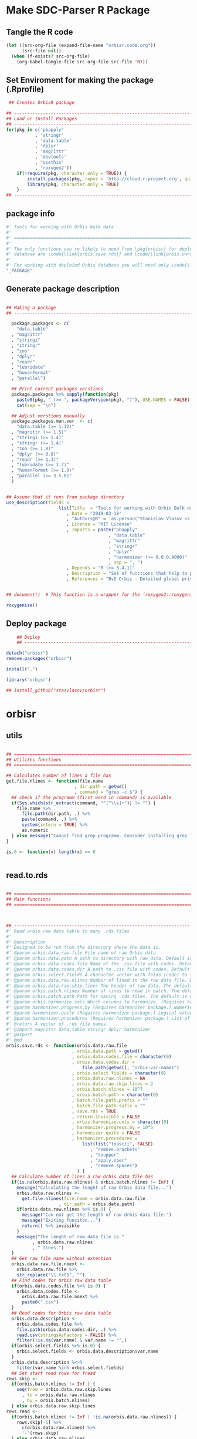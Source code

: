 * Make SDC-Parser R Package
** Tangle the R code
#+BEGIN_SRC emacs-lisp :results none
  (let ((src-org-file (expand-file-name "orbisr.code.org"))
        (src-file nil))
    (when (f-exists? src-org-file)
      (org-babel-tangle-file src-org-file src-file 'R)))
#+END_SRC
** Set Enviroment for making the package (.Rprofile)
:PROPERTIES:
:ID:       org:br0hook0hci0
:END:
#+BEGIN_SRC R :results silent :session :tangle .Rprofile
 ## Creates OrbisR package

## --------------------------------------------------------------------------------
## Load or Install Packages
## --------------------------------------------------------------------------------
for(pkg in c('pbapply'
           , 'stringr'
           , 'data.table'
           , 'dplyr'
           , 'magrittr'
           , 'devtools'
           , "usethis"
           , 'roxygen2'))
    if(!require(pkg, character.only = TRUE)) {
        install.packages(pkg, repos = 'http://cloud.r-project.org', quiet = TRUE)
        library(pkg, character.only = TRUE)
    }
## --------------------------------------------------------------------------------
#+END_SRC

** package info
:PROPERTIES:
:ID:       org:0i5hook0hci0
:END:
#+BEGIN_SRC R :results silent :session  :tangle R/orbisr.r :mkdirp yes
  #' Tools for working with Orbis bulk data
  #'
  #' ================================================================================
  #'
  #' The only functions you're likely to need from \pkg{orbisr} for deployment of Orbis
  #' database are \code{\link{orbis.save.rds}} and \code{\link{orbis.unrar.txt}}.
  #' 
  #' For working with deploied Orbis database you will need only \code{\link{orbis.filter}}
  "_PACKAGE"

#+END_SRC
** Generate package description

#+BEGIN_SRC R :results silent :tangle no

## Making a package
## --------------------------------------------------------------------------------

  package.packages <- c(
    "data.table"
  , "magrittr"
  , "stringi"
  , "stringr"
  , "zoo"
  , "dplyr"
  , "readr"
  , "lubridate"
  , "humanFormat"
  , "parallel")

  ## Print current packages verstions
  package.packages %>% sapply(function(pkg)
    paste0(pkg, " (>= ", packageVersion(pkg), ")"), USE.NAMES = FALSE) %>%
    cat(sep = "\n")

  ## Adjust verstions manually
  package.packages.man.ver  <- c(
    "data.table (>= 1.12)"
  , "magrittr (>= 1.5)"
  , "stringi (>= 1.4)"
  , "stringr (>= 1.4)"
  , "zoo (>= 1.8)"
  , "dplyr (>= 0.8)"
  , "readr (>= 1.3)"
  , "lubridate (>= 1.7)"
  , "humanFormat (>= 1.0)"
  , "parallel (>= 3.5.0)"
  )


## Assume that it runs from package directory
use_description(fields =
                    list(Title  = "Tools for working with Orbis Bulk database"
                       , Date = "2019-03-18"
                       , "Authors@R" = 'as.person("Stanislav Vlasov <s.vlasov@uvt.nl> [aut, cre]")'
                       , License = "MIT License"
                       , Imports = paste("pbapply"
                                       , "data.table"
                                       , "magrittr"
                                       , "stringr"
                                       , "dplyr"
                                       , "harmonizer (>= 0.0.0.9000)"
                                       , sep = ", ")
                       , Depends = "R (>= 3.4.1)"
                       , Description = "Set of functions that help to prepare, to load into R session and to search Orbis Bulk data"
                       , References = "BvD Orbis - Detailed global private company information - https://www.bvdinfo.m/en-us/our-products/company-information/international-products/orbis"))


## document()  # This function is a wrapper for the ‘roxygen2::roxygenize()’ but also load the package

roxygenize()

#+END_SRC

** Deploy package

#+BEGIN_SRC R :results silent :tangle no
    ## Deploy
    ## --------------------------------------------------------------------------------

detach("orbisr")
remove.packages("orbisr")

install(".")

library('orbisr')

## install_github("stasvlasov/orbisr")
#+END_SRC


* orbisr
** utils
:PROPERTIES:
:ID:       org:x9bhook0hci0
:END:

#+BEGIN_SRC R :results silent :session  :tangle R/orbisr.r :mkdirp yes

  ## ================================================================================
  ## Utilites functions
  ## ================================================================================

  ## Calculates number of lines a file has
  get.file.nlines <- function(file.name
                            , dir.path = getwd()
                            , command = "grep -c $") {
    ## check if the programm (first word in command) is available
    if(Sys.which(str_extract(command, "^[^\\s]+")) != "") {
      file.name %>%
        file.path(dir.path, .) %>% 
        paste(command, .) %>%
        system(intern = TRUE) %>%
        as.numeric
    } else message("Cannot find grep programm. Consider installing grep first")
  }

  is.0 <- function(x) length(x) == 0


#+END_SRC

** read.to.rds
:PROPERTIES:
:ID:       org:dljhook0hci0
:END:

#+BEGIN_SRC R :results silent :session  :tangle R/orbisr.r :mkdirp yes

  ## ================================================================================
  ## Main functions
  ## ================================================================================



  ## --------------------------------------------------------------------------------
  #' Read orbis raw data table to many .rds files
  #' 
  #' @description
  #' Designed to be run from the direcrory where the data is.
  #' @param orbis.data.raw.file File name of raw Orbis data
  #' @param orbis.data.path A path to directory with raw data. Default is working directory.
  #' @param orbis.data.codes.file Name of the .csv file with codes. Default is the same as orbis.data.raw.file but with .csv
  #' @param orbis.data.codes.dir A path to .csv file with codes. Default is ./orbis-var-names
  #' @param orbis.select.fields A character vector with felds (code) to select. Default is all.
  #' @param orbis.data.raw.nlines Number of lined in the raw data file. Default is calculate with grep
  #' @param orbis.data.raw.skip.lines The header of raw data. The default is 2.
  #' @param orbis.batch.nlines Number of lines to read in batch. The default is 10^7
  #' @param orbis.batch.path Path for saving .rds files. The default is dir same as 'orbis.data.raw.file'
  #' @param orbis.harmonize.cols Which columns to harmonize. (Requires harmonizer package.)
  #' @param harmonizer.progress.by (Requires harmonizer package.) Numeric value that is used to split the org.names vector for showing percentage of completion. Default is 0 meaning not to split the vector and thus does not show progress percentage. Designed to be used for long strings.
  #' @param harmonizer.quite (Requires harmonizer package.) Logical value indicating whether or not print messages about procedures progress.
  #' @param harmonizer.procedures (Requires harmonizer package.) List of harmonization procedures. Each procedure can be specified as a string representing procedure name (see details for procedure names) or as a list where the first element should be procedure name (string) and other elements will passed as arguments to this procedure.
  #' @return A vector of .rds file names.
  #' @import magrittr data.table stringr dplyr harmonizer
  #' @export
  #' @md
  orbis.save.rds <- function(orbis.data.raw.file
                           , orbis.data.path = getwd()
                           , orbis.data.codes.file = character(0)
                           , orbis.data.codes.dir = 
                               file.path(getwd(), "orbis-var-names")
                           , orbis.select.fields = character(0)
                           , orbis.data.raw.nlines = NA
                           , orbis.data.raw.skip.lines = 2
                           , orbis.batch.nlines = 10^7
                           , orbis.batch.path = character(0)
                           , batch.file.path.prefix = ""
                           , batch.file.path.sufix = ""
                           , save.rds = TRUE
                           , return.invisible = FALSE
                           , orbis.harmonize.cols = character(0)
                           , harmonizer.progress.by = 10^5
                           , harmonizer.quite = FALSE
                           , harmonizer.procedures = 
                               list(list("toascii", FALSE)
                                  , "remove.brackets"
                                  , "toupper"
                                  , "apply.nber"
                                  , "remove.spaces")
                             ) {
    ## Calculate number of lines a raw Orbis data file has
    if(is.na(orbis.data.raw.nlines) & orbis.batch.nlines != Inf) {
      message("Calculating the lenght of raw Orbis data file...")
      orbis.data.raw.nlines <-
        get.file.nlines(file.name = orbis.data.raw.file
                      , dir.path = orbis.data.path)
      if(orbis.data.raw.nlines %>% is.0) {
        message("Can not get the length of raw Orbis data file.")
        message("Exiting funciton...")
        return() %>% invisible
      }
      message("The lenght of raw data file is "
            , orbis.data.raw.nlines
            , " lines.")
    }
    ## Get raw file name without extention
    orbis.data.raw.file.noext <-
      orbis.data.raw.file %>%
      str_replace("\\.txt$", "")
    ## Find codes for Orbis raw data table
    if(orbis.data.codes.file %>% is.0) {
      orbis.data.codes.file <-
        orbis.data.raw.file.noext %>%
        paste0(".csv")
    }
    ## Read codes for Orbis raw data table
    orbis.data.description <- 
      orbis.data.codes.file %>%
      file.path(orbis.data.codes.dir, .) %>% 
      read.csv(stringsAsFactors = FALSE) %>%
      filter(!is.na(var.name) & var.name != "",)
    if(orbis.select.fields %>% is.0) {
      orbis.select.fields <- orbis.data.description$var.name
    }
    orbis.data.description %<>%
      filter(var.name %in% orbis.select.fields)
    ## Set start read rows for fread
  rows.skip <-
    if(orbis.batch.nlines != Inf ) {
      seq(from = orbis.data.raw.skip.lines
        , to = orbis.data.raw.nlines
        , by = orbis.batch.nlines)
    } else orbis.data.raw.skip.lines
  rows.read <-
    if(orbis.batch.nlines != Inf | !is.na(orbis.data.raw.nlines)) {
      rows.skip[-1] %>%
        c(orbis.data.raw.nlines) %>%
        '-'(rows.skip)
    } else orbis.data.raw.nlines
    ## write batches to .rds
    batch <- 
      lapply(1:length(rows.read), function(i) {
        ## extract batch
        message("==============================================================================")
        message("Reading lines from ", rows.skip[i])
        started <- Sys.time()
        message("Started: ", date())
        ## read batch
        orbis.data.batch <-
          orbis.data.raw.file %>% 
          file.path(orbis.data.path, .) %>% 
          fread(nrows = rows.read[i]
              , header = FALSE
              , skip = rows.skip[i]
              , showProgress = TRUE
              , select = orbis.data.description$col
              , strip.white = FALSE
              , quote = ""
              , sep = "\t"
              , stringsAsFactors = FALSE
              , colClasses = list(character = orbis.data.description$col))
        message("Batch loaded!")
        ## rename columns
        names(orbis.data.batch) <- orbis.data.description$var.name
        ## harmonization
        if(!is.0(orbis.harmonize.cols)) {
          sapply(orbis.harmonize.cols, function(col) {
            message("Harmonizing '", col, "' column...")
            orbis.data.batch[[paste0(col, ".harmonized")]] <<- 
              orbis.data.batch[[col]] %>%
              harmonize(progress.by = harmonizer.progress.by
                      , quite = harmonizer.quite
                      , procedures = harmonizer.procedures)
            message("Harmonized '", col, "' column! Yey!")
          })
        }
        ## save batch
        if(save.rds) {
          ## Make a dir for saving .rds
          if(orbis.batch.path %>% is.0) {
            orbis.batch.path <-
              orbis.data.raw.file.noext %>%
              paste0(".rds") %>% 
              file.path(orbis.data.path, .) %T>%
              dir.create(showWarnings = FALSE)
          }
          batch.file.name.lines <-
            if(orbis.batch.nlines != Inf) {
              batch.file.format <- paste0("%0", nchar(orbis.data.raw.nlines), "d")
              paste0(".lines-"
                   , sprintf(batch.file.format, rows.skip[i] + 1)
                   , "-"
                   , sprintf(batch.file.format, rows.skip[i] + rows.read[i]))
            } else ""
          batch.file.path <-
            paste0(file.path(orbis.batch.path, orbis.data.raw.file.noext)
                 , batch.file.name.prefix
                 , batch.file.name.sufix
                 , batch.file.name.lines
                 , ".rds")
          message("Saving RDS: ", batch.file.path)
          saveRDS(orbis.data.batch, batch.file.path)
        }
        message("Done! (in ", as.numeric(Sys.time() - started) %>% round, " minutes)")
        ## return
        if(save.rds) batch.file.path else orbis.data.batch
      })
    if(return.invisible) return(batch) %>% invisible
    else return(batch)
  }

  ## --------------------------------------------------------------------------------


  ## orbis.save.rds("key-financials-usd.txt", orbis.select.fields = c("emp", "rev"))
  ## orbis.save.rds("key-financials-usd.txt") %>% unlist
  ## orbis.save.rds("orbis-harmonize.r")



  orbis.data.raw.nlines = 100
  orbis.data.raw.skip.lines = 2
  orbis.batch.nlines = Inf


  rows.skip <-
    if(orbis.batch.nlines != Inf ) {
      seq(from = orbis.data.raw.skip.lines
        , to = orbis.data.raw.nlines
        , by = orbis.batch.nlines)
    } else orbis.data.raw.skip.lines
  rows.read <-
    if(orbis.batch.nlines != Inf | !is.na(orbis.data.raw.nlines)) {
      rows.skip[-1] %>%
        c(orbis.data.raw.nlines) %>%
        '-'(rows.skip)
    } else orbis.data.raw.nlines


#+END_SRC

** unrar
:PROPERTIES:
:ID:       org:oqqhook0hci0
:END:

#+BEGIN_SRC R :results silent :session  :tangle R/orbisr.r :mkdirp yes



  # --------------------------------------------------------------------------------
  #' Unpacks Orbis RAR files.
  #'
  #' By default assumes that it is running from the orbis data directory. Also it chances output file name to lowercase and "_" becomes "-".
  #' @param rarfile File name to unrar. (without .rar extention)
  #' @param rardir Default is in working directory "orbis-world-2017-09-13"
  #' @param exdir A path where to extract zip file. Default is in working directory "patview-data-tsv"
  #' @param unrar.command Command to unpack the archive (befault is "7z x -o")
  #' @return Unzipped file path.
  #' @import magrittr stringr
  #' @export
  #' @examples
  #' none yet...
  #' @md
  orbis.unrar.txt <- function(rarfile
                            , rardir = file.path(getwd(), "orbis-world-2017-09-13")
                            , exdir = getwd()
                            , unrar.command = "7z x -o") {
    if(Sys.which(str_extract(command, "^[^\\s]+")) != "") {
      file.name <- rarfile %>%
        basename %>% 
        str_replace_all("_", "-") %>%
        tolower
      if(str_detect(exdir %>% list.files, file.name) %>% any) {
        message("Seems lile file '", rarfile, ".rar' is already extracted. Exiting.")
      } else {
        message("Unpacking the file - ", rarfile, "...")
        rarfile %>%
          paste0(".rar") %>% 
          file.path(rardir,.) %>%
          normalizePath %>% 
          paste0(unrar.command,' "', exdir, '" "',.,'"') %>% 
          system
        message("File extracted.")
        rarfile %>%
          basename %>% 
          paste0(".txt") %>%
          file.rename(tolower(str_replace_all(.,"_", "-")))
      }
      file.name %>%
        paste0(".txt")
    } else message("Command ", unrar.command," is not awailable.")
  }



#+END_SRC

** filter
:PROPERTIES:
:ID:       org:iqvhook0hci0
:END:

#+BEGIN_SRC R :results silent :session  :tangle R/orbisr.r :mkdirp yes

  ## --------------------------------------------------------------------------------
  #' Filter tables of Orbis bulk data
  #'
  #' @description
  #' Similar to dplyr::filter but for tables of Orbis bulk data saved in multiple .rds files
  #' @param orbis.data.path A path to directory with .rds files containing Orbis specific table from Orbis Bulk Data.
  #' @param ... A filtering conditions to fetch certain rows. (See dplyr::filter)
  #' @param file.pattern A pattern for getting a file or a set of files (data batches)
  #' @param cols Which column to select. Default is all columns.
  #' @param progress.bar Whether to show progress bar (with pbapply package). Default is TRUE
  #' @return A data.table with a subset of a table from Orbis Bulk Data.
  #' @import pbapply magrittr data.table dplyr
  #' @export
  #' @examples
  #' none yet...
  #' @md
  orbis.filter <- function(orbis.data.path
                         , ...
                         , files.pattern = NULL
                         , cols = character(0)
                         , progress.bar = TRUE) {
    orbis.files <- orbis.data.path %>%
      file.path(list.files(.
                         , pattern = files.pattern))
    if(progress.bar) {
      orbis.files %>% 
        pblapply(function(orbis.data.file.path)
          orbis.data.file.path %>%
          readRDS %>% 
          dplyr::filter(...) %>%
          dplyr::select(if(cols %>% is.0) everything() else cols)) %>%
        rbindlist(fill = TRUE) %>% 
        return
    } else {
      orbis.files %>% 
        lapply(function(orbis.data.file.path)
          orbis.data.file.path %>%
          readRDS %>% 
          dplyr::filter(...) %>%
          dplyr::select(if(cols %>% is.0) everything() else cols)) %>%
        rbindlist(fill = TRUE) %>% 
        return
    }}
  ## --------------------------------------------------------------------------------


#+END_SRC

